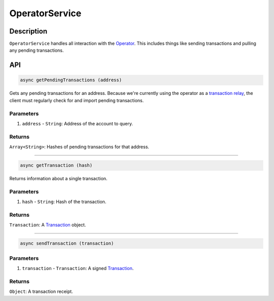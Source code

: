 ===============
OperatorService
===============

Description
===========
``OperatorService`` handles all interaction with the Operator_.
This includes things like sending transactions and pulling any pending transactions.

API
===
.. code-block:: javascript

    async getPendingTransactions (address)

Gets any pending transactions for an address.
Because we're currently using the operator as a `transaction relay`_, the client must regularly check for and import pending transactions.

----------
Parameters
----------

1. ``address`` - ``String``: Address of the account to query.

-------
Returns
-------

``Array<String>``: Hashes of pending transactions for that address.

------------------------------------------------------------------------------

.. code-block:: javascript

    async getTransaction (hash)

Returns information about a single transaction.

----------
Parameters
----------

1. ``hash`` - ``String``: Hash of the transaction.

-------
Returns
-------

``Transaction``: A Transaction_ object.

------------------------------------------------------------------------------

.. code-block:: javascript

    async sendTransaction (transaction)

----------
Parameters
----------

1. ``transaction`` - ``Transaction``: A signed Transaction_.

-------
Returns
-------

``Object``: A transaction receipt.

.. _Operator: TODO
.. _transaction relay: TODO
.. _Transaction: specs/transactions.html#transaction-object
